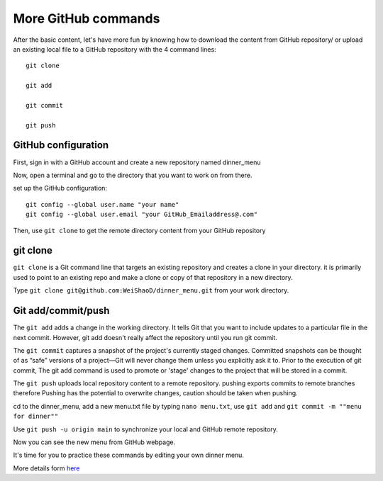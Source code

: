 More GitHub commands
====================

After the basic content, let's have more fun by knowing how to download the content from GitHub repository/ or upload an existing local file to a GitHub 
repository with the 4 command lines::

  git clone

  git add

  git commit

  git push

GitHub configuration
^^^^^^^^^^^^^^^^^^^^
             
First, sign in with a GitHub account and create a new repository named dinner_menu

..  image:: GitHub_dinner.PNG

Now, open a terminal and go to the directory that you want to work on from there.
  
set up the GitHub configuration::

  git config --global user.name "your name"
  git config --global user.email "your GitHub_Emailaddress@.com"                                                             

Then, use ``git clone`` to get the remote directory content from your GitHub repository

git clone
^^^^^^^^^

``git clone`` is a Git command line that targets an existing repository and creates a clone in your directory. it is primarily used to point to an existing 
repo and make a clone or copy of that repository in a new directory.

.. image:: git_ssh.PNG

  you can choose HTPS or SSH for your first time to clone the content, I recommend the SSH option since it will save a lot of time because GitHub won't
  ask you the password every time when you upload the content to the existing repository.


Type  ``git clone git@github.com:WeiShaoD/dinner_menu.git`` from your work directory.
   
..  image:: git_clone.PNG

Git add/commit/push
^^^^^^^^^^^^^^^^^^^

The ``git add`` adds a change in the working directory. It tells Git that you want to include updates to a particular file in the next commit. However, git 
add doesn't really affect the repository until you run git commit.

The ``git commit`` captures a snapshot of the project's currently staged changes. Committed snapshots can be thought of as “safe” versions of a project—Git 
will never change them unless you explicitly ask it to. Prior to the execution of git commit, The git add command is used to promote or 'stage' changes to 
the project that will be stored in a commit.

The ``git push`` uploads local repository content to a remote repository. pushing exports commits to remote branches therefore Pushing has the potential to 
overwrite changes, caution should be taken when pushing.
 
cd to the dinner_menu, add a new menu.txt file by typing ``nano menu.txt``, use ``git add`` and ``git commit -m ""menu for dinner""``    

..  image:: Git_add_commit.PNG 

Use ``git push -u origin main`` to synchronize your local and GitHub remote repository.
  
..  image:: git_push.PNG

Now you can see the new menu from GitHub webpage.
        
..  image:: git_new_menu.PNG


It's time for you to practice these commands by editing your own dinner menu.

..  image:: Git_add_course.PNG

More details form  `here <https://docs.github.com/en/github/managing-files-in-a-repository/adding-a-file-to-a-repository-using-the-command-line/>`__  
